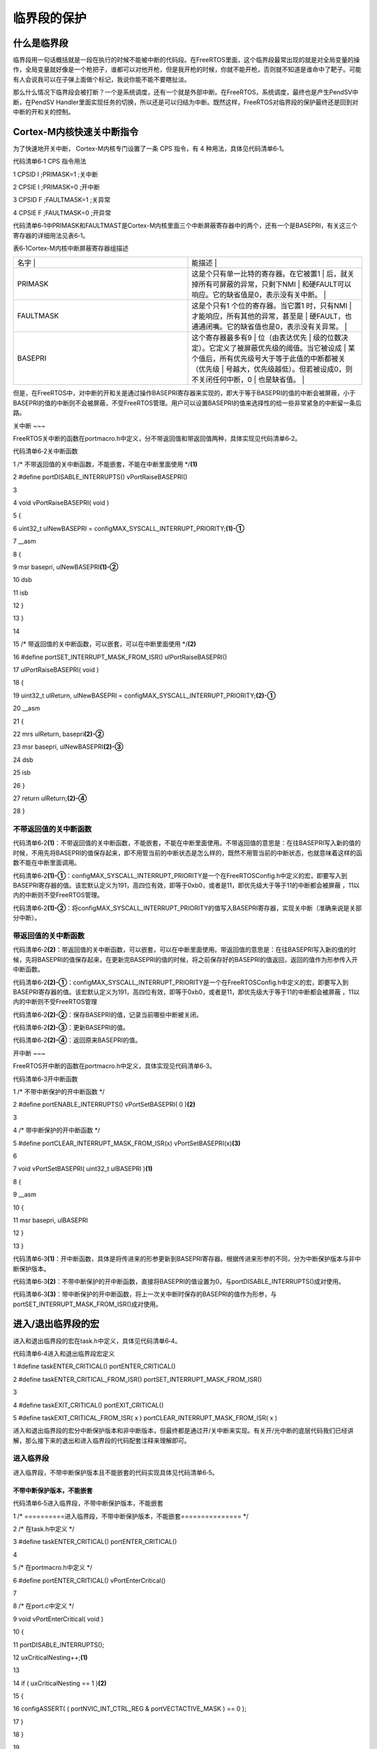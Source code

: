 .. vim: syntax=rst

临界段的保护
------

什么是临界段
~~~~~~

临界段用一句话概括就是一段在执行的时候不能被中断的代码段。在FreeRTOS里面，这个临界段最常出现的就是对全局变量的操作，全局变量就好像是一个枪把子，谁都可以对他开枪，但是我开枪的时候，你就不能开枪，否则就不知道是谁命中了靶子。可能有人会说我可以在子弹上面做个标记，我说你能不能不要瞎扯淡。

那么什么情况下临界段会被打断？一个是系统调度，还有一个就是外部中断。在FreeRTOS，系统调度，最终也是产生PendSV中断，在PendSV Handler里面实现任务的切换，所以还是可以归结为中断。既然这样，FreeRTOS对临界段的保护最终还是回到对中断的开和关的控制。

Cortex-M内核快速关中断指令
~~~~~~~~~~~~~~~~~

为了快速地开关中断， Cortex-M内核专门设置了一条 CPS 指令，有 4 种用法，具体见代码清单6‑1。

代码清单6‑1 CPS 指令用法

1 CPSID I ;PRIMASK=1 ;关中断

2 CPSIE I ;PRIMASK=0 ;开中断

3 CPSID F ;FAULTMASK=1 ;关异常

4 CPSIE F ;FAULTMASK=0 ;开异常

代码清单6‑1中PRIMASK和FAULTMAST是Cortex-M内核里面三个中断屏蔽寄存器中的两个，还有一个是BASEPRI，有关这三个寄存器的详细用法见表6‑1。

表6‑1Cortex-M内核中断屏蔽寄存器组描述

.. list-table::
   :widths: 50 50
   :header-rows: 0


   * - 名字      |
     - 能描述                                                |

   * - PRIMASK
     - 这是个只有单一比特的寄存器。在它被置1                   | 后，就关掉所有可屏蔽的异常，只剩下NMI                   | 和硬FAULT可以响应。它的缺省值是0，表示没有关中断。      |

   * - FAULTMASK
     - 这是个只有1 个位的寄存器。当它置1 时，只有NMI           | 才能响应，所有其他的异常，甚至是                        | 硬FAULT，也通通闭嘴。它的缺省值也是0，表示没有关异常。  |

   * - BASEPRI
     - 这个寄存器最多有9                                       | 位（由表达优先                                          | 级的位数决定）。它定义了被屏蔽优先级的阈值。当它被设成  |
       某个值后，所有优先级号大于等于此值的中断都被关（优先级  | 号越大，优先级越低）。但若被设成0，则不关闭任何中断，0  | 也是缺省值。                                            |


但是，在FreeRTOS中，对中断的开和关是通过操作BASEPRI寄存器来实现的，即大于等于BASEPRI的值的中断会被屏蔽，小于BASEPRI的值的中断则不会被屏蔽，不受FreeRTOS管理。用户可以设置BASEPRI的值来选择性的给一些非常紧急的中断留一条后路。

关中断
~~~

FreeRTOS关中断的函数在portmacro.h中定义，分不带返回值和带返回值两种，具体实现见代码清单6‑2。

代码清单6‑2关中断函数

1 /\* 不带返回值的关中断函数，不能嵌套，不能在中断里面使用 \*/**(1)**

2 #define portDISABLE_INTERRUPTS() vPortRaiseBASEPRI()

3

4 void vPortRaiseBASEPRI( void )

5 {

6 uint32_t ulNewBASEPRI = configMAX_SYSCALL_INTERRUPT_PRIORITY;\ **(1)-①**

7 \__asm

8 {

9 msr basepri, ulNewBASEPRI\ **(1)-②**

10 dsb

11 isb

12 }

13 }

14

15 /\* 带返回值的关中断函数，可以嵌套，可以在中断里面使用 \*/**(2)**

16 #define portSET_INTERRUPT_MASK_FROM_ISR() ulPortRaiseBASEPRI()

17 ulPortRaiseBASEPRI( void )

18 {

19 uint32_t ulReturn, ulNewBASEPRI = configMAX_SYSCALL_INTERRUPT_PRIORITY;\ **(2)-①**

20 \__asm

21 {

22 mrs ulReturn, basepri\ **(2)-②**

23 msr basepri, ulNewBASEPRI\ **(2)-③**

24 dsb

25 isb

26 }

27 return ulReturn;\ **(2)-④**

28 }

不带返回值的关中断函数
^^^^^^^^^^^

代码清单6‑2\ **(1)**\ ：不带返回值的关中断函数，不能嵌套，不能在中断里面使用。不带返回值的意思是：在往BASEPRI写入新的值的时候，不用先将BASEPRI的值保存起来，即不用管当前的中断状态是怎么样的，既然不用管当前的中断状态，也就意味着这样的函数不能在中断里面调用。

代码清单6‑2\ **(1)-①**\ ：configMAX_SYSCALL_INTERRUPT_PRIORITY是一个在FreeRTOSConfig.h中定义的宏，即要写入到BASEPRI寄存器的值。该宏默认定义为191，高四位有效，即等于0xb0，或者是11，即优先级大于等于11的中断都会被屏蔽
，11以内的中断则不受FreeRTOS管理。

代码清单6‑2\ **(1)-②**\ ：将configMAX_SYSCALL_INTERRUPT_PRIORITY的值写入BASEPRI寄存器，实现关中断（准确来说是关部分中断）。

带返回值的关中断函数
^^^^^^^^^^

代码清单6‑2\ **(2)**\ ：带返回值的关中断函数，可以嵌套，可以在中断里面使用。带返回值的意思是：在往BASEPRI写入新的值的时候，先将BASEPRI的值保存起来，在更新完BASEPRI的值的时候，将之前保存好的BASEPRI的值返回，返回的值作为形参传入开中断函数。

代码清单6‑2\ **(2)-①**\ ：configMAX_SYSCALL_INTERRUPT_PRIORITY是一个在FreeRTOSConfig.h中定义的宏，即要写入到BASEPRI寄存器的值。该宏默认定义为191，高四位有效，即等于0xb0，或者是11，即优先级大于等于11的中断都会被屏蔽
，11以内的中断则不受FreeRTOS管理

代码清单6‑2\ **(2)-②**\ ：保存BASEPRI的值，记录当前哪些中断被关闭。

代码清单6‑2\ **(2)-③**\ ：更新BASEPRI的值。

代码清单6‑2\ **(2)-④**\ ：返回原来BASEPRI的值。

开中断
~~~

FreeRTOS开中断的函数在portmacro.h中定义，具体实现见代码清单6‑3。

代码清单6‑3开中断函数

1 /\* 不带中断保护的开中断函数 \*/

2 #define portENABLE_INTERRUPTS() vPortSetBASEPRI( 0 )\ **(2)**

3

4 /\* 带中断保护的开中断函数 \*/

5 #define portCLEAR_INTERRUPT_MASK_FROM_ISR(x) vPortSetBASEPRI(x)\ **(3)**

6

7 void vPortSetBASEPRI( uint32_t ulBASEPRI )\ **(1)**

8 {

9 \__asm

10 {

11 msr basepri, ulBASEPRI

12 }

13 }

代码清单6‑3\ **(1)**\ ：开中断函数，具体是将传进来的形参更新到BASEPRI寄存器。根据传进来形参的不同，分为中断保护版本与非中断保护版本。

代码清单6‑3\ **(2)**\ ：不带中断保护的开中断函数，直接将BASEPRI的值设置为0，与portDISABLE_INTERRUPTS()成对使用。

代码清单6‑3\ **(3)**\ ：带中断保护的开中断函数，将上一次关中断时保存的BASEPRI的值作为形参，与portSET_INTERRUPT_MASK_FROM_ISR()成对使用。

进入/退出临界段的宏
~~~~~~~~~~

进入和退出临界段的宏在task.h中定义，具体见代码清单6‑4。

代码清单6‑4进入和退出临界段宏定义

1 #define taskENTER_CRITICAL() portENTER_CRITICAL()

2 #define taskENTER_CRITICAL_FROM_ISR() portSET_INTERRUPT_MASK_FROM_ISR()

3

4 #define taskEXIT_CRITICAL() portEXIT_CRITICAL()

5 #define taskEXIT_CRITICAL_FROM_ISR( x ) portCLEAR_INTERRUPT_MASK_FROM_ISR( x )

进入和退出临界段的宏分中断保护版本和非中断版本，但最终都是通过开/关中断来实现。有关开/光中断的底层代码我们已经讲解，那么接下来的退出和进入临界段的代码配套注释来理解即可。

进入临界段
^^^^^

进入临界段，不带中断保护版本且不能嵌套的代码实现具体见代码清单6‑5。

不带中断保护版本，不能嵌套
'''''''''''''

代码清单6‑5进入临界段，不带中断保护版本，不能嵌套

1 /\* ==========进入临界段，不带中断保护版本，不能嵌套=============== \*/

2 /\* 在task.h中定义 \*/

3 #define taskENTER_CRITICAL() portENTER_CRITICAL()

4

5 /\* 在portmacro.h中定义 \*/

6 #define portENTER_CRITICAL() vPortEnterCritical()

7

8 /\* 在port.c中定义 \*/

9 void vPortEnterCritical( void )

10 {

11 portDISABLE_INTERRUPTS();

12 uxCriticalNesting++;\ **(1)**

13

14 if ( uxCriticalNesting == 1 )\ **(2)**

15 {

16 configASSERT( ( portNVIC_INT_CTRL_REG & portVECTACTIVE_MASK ) == 0 );

17 }

18 }

19

20 /\* 在portmacro.h中定义 \*/

21 #define portDISABLE_INTERRUPTS() vPortRaiseBASEPRI()

22

23 /\* 在portmacro.h中定义 \*/

24 static portFORCE_INLINE void vPortRaiseBASEPRI( void )

25 {

26 uint32_t ulNewBASEPRI = configMAX_SYSCALL_INTERRUPT_PRIORITY;

27

28 \__asm

29 {

30 msr basepri, ulNewBASEPRI

31 dsb

32 isb

33 }

34 }

代码清单6‑5\ **(1)**\
：uxCriticalNesting是在port.c中定义的静态变量，表示临界段嵌套计数器，默认初始化为0xaaaaaaaa，在调度器启动时会被重新初始化为0：vTaskStartScheduler()->xPortStartScheduler()->uxCriticalNesting = 0。

代码清单6‑5\ **(2)**\ ：如果uxCriticalNesting等于1，即一层嵌套，要确保当前没有中断活跃，即内核外设SCB中的中断和控制寄存器SCB_ICSR的低8位要等于0。有关SCB_ICSR的具体描述可参考“STM32F10xxx Cortex-M3 programming
manual-4.4.2小节”。

进入临界段，带中断保护版本且可以嵌套的代码实现具体见代码清单6‑6。

带中断保护版本，可以嵌套
''''''''''''

代码清单6‑6进入临界段，带中断保护版本，可以嵌套

1 /\* ==========进入临界段，带中断保护版本，可以嵌套=============== \*/

2 /\* 在task.h中定义 \*/

3 #define taskENTER_CRITICAL_FROM_ISR() portSET_INTERRUPT_MASK_FROM_ISR()

4

5 /\* 在portmacro.h中定义 \*/

6 #define portSET_INTERRUPT_MASK_FROM_ISR() ulPortRaiseBASEPRI()

7

8 /\* 在portmacro.h中定义 \*/

9 static portFORCE_INLINE uint32_t ulPortRaiseBASEPRI( void )

10 {

11 uint32_t ulReturn, ulNewBASEPRI = configMAX_SYSCALL_INTERRUPT_PRIORITY;

12

13 \__asm

14 {

15 mrs ulReturn, basepri

16 msr basepri, ulNewBASEPRI

17 dsb

18 isb

19 }

20

21 return ulReturn;

22 }

退出临界段
^^^^^

退出临界段，不带中断保护版本且不能嵌套的代码实现具体见代码清单6‑7。

不带中断保护的版本，不能嵌套
''''''''''''''

代码清单6‑7退出临界段，不带中断保护版本，不能嵌套

1 /\* ==========退出临界段，不带中断保护版本，不能嵌套=============== \*/

2 /\* 在task.h中定义 \*/

3 #define taskEXIT_CRITICAL() portEXIT_CRITICAL()

4

5 /\* 在portmacro.h中定义 \*/

6 #define portEXIT_CRITICAL() vPortExitCritical()

7

8 /\* 在port.c中定义 \*/

9 void vPortExitCritical( void )

10 {

11 configASSERT( uxCriticalNesting );

12 uxCriticalNesting--;

13 if ( uxCriticalNesting == 0 )

14 {

15 portENABLE_INTERRUPTS();

16 }

17 }

18

19 /\* 在portmacro.h中定义 \*/

20 #define portENABLE_INTERRUPTS() vPortSetBASEPRI( 0 )

21

22 /\* 在portmacro.h中定义 \*/

23 static portFORCE_INLINE void vPortSetBASEPRI( uint32_t ulBASEPRI )

24 {

25 \__asm

26 {

27 msr basepri, ulBASEPRI

28 }

29 }

带中断保护的版本，可以嵌套
'''''''''''''

代码清单6‑8退出临界段，带中断保护版本，可以嵌套

1 /\* ==========退出临界段，带中断保护版本，可以嵌套=============== \*/

2 /\* 在task.h中定义 \*/

3 #define taskEXIT_CRITICAL_FROM_ISR( x ) portCLEAR_INTERRUPT_MASK_FROM_ISR( x )

4

5 /\* 在portmacro.h中定义 \*/

6 #define portCLEAR_INTERRUPT_MASK_FROM_ISR(x) vPortSetBASEPRI(x)

7

8 /\* 在portmacro.h中定义 \*/

9 static portFORCE_INLINE void vPortSetBASEPRI( uint32_t ulBASEPRI )

10 {

11 \__asm

12 {

13 msr basepri, ulBASEPRI

14 }

15 }

临界段代码的应用
~~~~~~~~

在FreeRTOS中，对临界段的保护出现在两种场合，一种是在中断场合一种是在非中断场合，具体的应用见。

代码清单6‑9临界段代码应用

1 /\* 在中断场合，临界段可以嵌套 \*/

2 {

3 uint32_t ulReturn;

4 /\* 进入临界段，临界段可以嵌套 \*/

5 ulReturn = taskENTER_CRITICAL_FROM_ISR();

6

7 /\* 临界段代码 \*/

8

9 /\* 退出临界段 \*/

10 taskEXIT_CRITICAL_FROM_ISR( ulReturn );

11 }

12

13 /\* 在非中断场合，临界段不能嵌套 \*/

14 {

15 /\* 进入临界段 \*/

16 taskENTER_CRITICAL();

17

18 /\* 临界段代码 \*/

19

20 /\* 退出临界段*/

21 taskEXIT_CRITICAL();

22 }

实验现象
~~~~

本章没有实验，充分理解本章内容即可，这么简单，其实也没啥好理解的。

